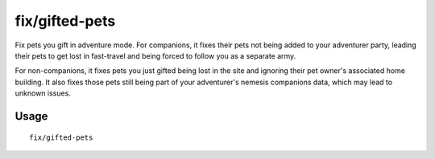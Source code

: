 fix/gifted-pets
===============

.. dfhack-tool::
    :summary: fixes pets you gift in adventure mode.
    :tags: adventure bugfix

Fix pets you gift in adventure mode. For companions, it fixes their pets not being added to your adventurer party,
leading their pets to get lost in fast-travel and being forced to follow you as a separate army.

For non-companions, it fixes pets you just gifted being lost in the site and ignoring their pet owner's associated
home building. It also fixes those pets still being part of your adventurer's nemesis companions data, which may
lead to unknown issues.

Usage
-----

::

    fix/gifted-pets
